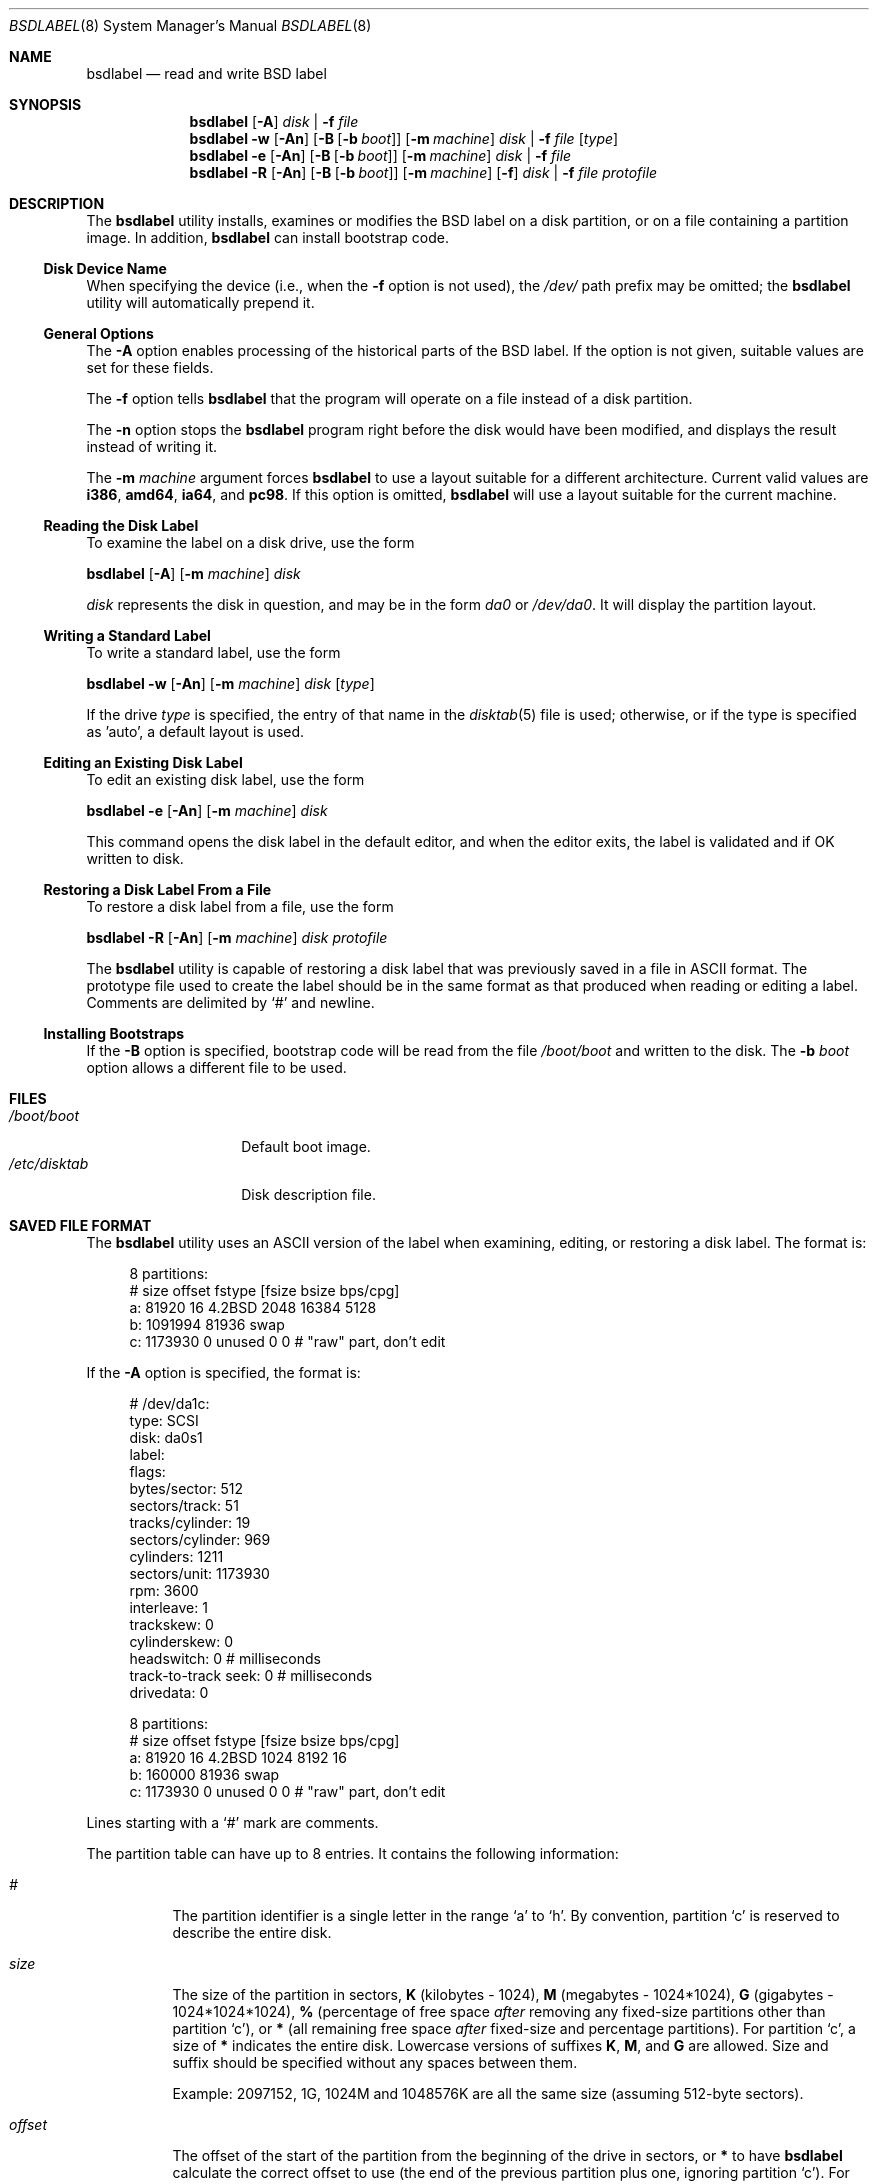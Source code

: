 .\" Copyright (c) 1987, 1988, 1991, 1993
.\"	The Regents of the University of California.  All rights reserved.
.\"
.\" This code is derived from software contributed to Berkeley by
.\" Symmetric Computer Systems.
.\"
.\" Redistribution and use in source and binary forms, with or without
.\" modification, are permitted provided that the following conditions
.\" are met:
.\" 1. Redistributions of source code must retain the above copyright
.\"    notice, this list of conditions and the following disclaimer.
.\" 2. Redistributions in binary form must reproduce the above copyright
.\"    notice, this list of conditions and the following disclaimer in the
.\"    documentation and/or other materials provided with the distribution.
.\" 4. Neither the name of the University nor the names of its contributors
.\"    may be used to endorse or promote products derived from this software
.\"    without specific prior written permission.
.\"
.\" THIS SOFTWARE IS PROVIDED BY THE REGENTS AND CONTRIBUTORS ``AS IS'' AND
.\" ANY EXPRESS OR IMPLIED WARRANTIES, INCLUDING, BUT NOT LIMITED TO, THE
.\" IMPLIED WARRANTIES OF MERCHANTABILITY AND FITNESS FOR A PARTICULAR PURPOSE
.\" ARE DISCLAIMED.  IN NO EVENT SHALL THE REGENTS OR CONTRIBUTORS BE LIABLE
.\" FOR ANY DIRECT, INDIRECT, INCIDENTAL, SPECIAL, EXEMPLARY, OR CONSEQUENTIAL
.\" DAMAGES (INCLUDING, BUT NOT LIMITED TO, PROCUREMENT OF SUBSTITUTE GOODS
.\" OR SERVICES; LOSS OF USE, DATA, OR PROFITS; OR BUSINESS INTERRUPTION)
.\" HOWEVER CAUSED AND ON ANY THEORY OF LIABILITY, WHETHER IN CONTRACT, STRICT
.\" LIABILITY, OR TORT (INCLUDING NEGLIGENCE OR OTHERWISE) ARISING IN ANY WAY
.\" OUT OF THE USE OF THIS SOFTWARE, EVEN IF ADVISED OF THE POSSIBILITY OF
.\" SUCH DAMAGE.
.\"
.\"	@(#)disklabel.8	8.2 (Berkeley) 4/19/94
.\" $FreeBSD$
.\"
.Dd March 5, 2011
.Dt BSDLABEL 8
.Os
.Sh NAME
.Nm bsdlabel
.Nd read and write BSD label
.Sh SYNOPSIS
.Nm
.Op Fl A
.Ar disk | Fl f Ar file
.Nm
.Fl w
.Op Fl \&An
.Op Fl B Op Fl b Ar boot
.Op Fl m Ar machine
.Ar disk | Fl f Ar file
.Op Ar type
.Nm
.Fl e
.Op Fl \&An
.Op Fl B Op Fl b Ar boot
.Op Fl m Ar machine
.Ar disk | Fl f Ar file
.Nm
.Fl R
.Op Fl \&An
.Op Fl B Op Fl b Ar boot
.Op Fl m Ar machine
.Op Fl f
.Ar disk | Fl f Ar file
.Ar protofile
.Sh DESCRIPTION
The
.Nm
utility
installs, examines or modifies the
.Bx
label on a disk partition, or on a file containing a partition image.
In addition,
.Nm
can install bootstrap code.
.Ss Disk Device Name
When specifying the device (i.e., when the
.Fl f
option is not used),
the
.Pa /dev/
path prefix may be omitted;
the
.Nm
utility will automatically prepend it.
.Ss General Options
The
.Fl A
option enables processing of the historical parts of the
.Bx
label.
If the option is not given, suitable values are set for these fields.
.Pp
The
.Fl f
option tells
.Nm
that the program will operate on a file instead of a disk partition.
.Pp
The
.Fl n
option stops the
.Nm
program right before the disk would have been modified, and displays
the result instead of writing it.
.Pp
The
.Fl m Ar machine
argument forces
.Nm
to use a layout suitable for a different architecture.
Current valid values are
.Cm i386 , amd64 , ia64 ,
and
.Cm pc98 .
If this option is omitted,
.Nm
will use a layout suitable for the current machine.
.Ss Reading the Disk Label
To examine the label on a disk drive, use the form
.Pp
.Nm
.Op Fl A
.Op Fl m Ar machine
.Ar disk
.Pp
.Ar disk
represents the disk in question, and may be in the form
.Pa da0
or
.Pa /dev/da0 .
It will display the partition layout.
.Ss Writing a Standard Label
To write a standard label, use the form
.Pp
.Nm
.Fl w
.Op Fl \&An
.Op Fl m Ar machine
.Ar disk
.Op Ar type
.Pp
If the drive
.Ar type
is specified, the entry of that name in the
.Xr disktab 5
file is used; otherwise, or if the type is specified as 'auto', a default
layout is used.
.Ss Editing an Existing Disk Label
To edit an existing disk label, use the form
.Pp
.Nm
.Fl e
.Op Fl \&An
.Op Fl m Ar machine
.Ar disk
.Pp
This command opens the disk label in the default editor, and when the editor
exits, the label is validated and if OK written to disk.
.Ss Restoring a Disk Label From a File
To restore a disk label from a file, use the form
.Pp
.Nm
.Fl R
.Op Fl \&An
.Op Fl m Ar machine
.Ar disk protofile
.Pp
The
.Nm
utility
is capable of restoring a disk label that was previously saved in a file in
.Tn ASCII
format.
The prototype file used to create the label should be in the same format as that
produced when reading or editing a label.
Comments are delimited by
.Ql #
and newline.
.Ss Installing Bootstraps
If the
.Fl B
option is specified, bootstrap code will be read from the file
.Pa /boot/boot
and written to the disk.
The
.Fl b Ar boot
option allows a different file to be used.
.Sh FILES
.Bl -tag -width ".Pa /etc/disktab" -compact
.It Pa /boot/boot
Default boot image.
.It Pa /etc/disktab
Disk description file.
.El
.Sh SAVED FILE FORMAT
The
.Nm
utility
uses an
.Tn ASCII
version of the label when examining, editing, or restoring a disk
label.
The format is:
.Bd -literal -offset 4n

8 partitions:
#        size   offset    fstype   [fsize bsize bps/cpg]
  a:    81920       16    4.2BSD     2048 16384  5128
  b:  1091994    81936      swap
  c:  1173930        0    unused        0     0         # "raw" part, don't edit
.Ed
.Pp
If the
.Fl A
option is specified, the format is:
.Bd -literal -offset 4n
# /dev/da1c:
type: SCSI
disk: da0s1
label:
flags:
bytes/sector: 512
sectors/track: 51
tracks/cylinder: 19
sectors/cylinder: 969
cylinders: 1211
sectors/unit: 1173930
rpm: 3600
interleave: 1
trackskew: 0
cylinderskew: 0
headswitch: 0           # milliseconds
track-to-track seek: 0  # milliseconds
drivedata: 0

8 partitions:
#        size   offset    fstype   [fsize bsize bps/cpg]
  a:    81920       16    4.2BSD     1024  8192    16
  b:   160000    81936      swap
  c:  1173930        0    unused        0     0         # "raw" part, don't edit
.Ed
.Pp
Lines starting with a
.Ql #
mark are comments.
.Pp
The partition table can have up to 8 entries.
It contains the following information:
.Bl -tag -width indent
.It Ar #
The partition identifier is a single letter in the range
.Ql a
to
.Ql h .
By convention, partition
.Ql c
is reserved to describe the entire disk.
.It Ar size
The size of the partition in sectors,
.Cm K
(kilobytes - 1024),
.Cm M
(megabytes - 1024*1024),
.Cm G
(gigabytes - 1024*1024*1024),
.Cm %
(percentage of free space
.Em after
removing any fixed-size partitions other than partition
.Ql c ) ,
or
.Cm *
(all remaining free space
.Em after
fixed-size and percentage partitions).
For partition
.Ql c ,
a size of
.Cm *
indicates the entire disk.
Lowercase versions of suffixes
.Cm K , M ,
and
.Cm G
are allowed.
Size and suffix should be specified without any spaces between them.
.Pp
Example: 2097152, 1G, 1024M and 1048576K are all the same size
(assuming 512-byte sectors).
.It Ar offset
The offset of the start of the partition from the beginning of the
drive in sectors, or
.Cm *
to have
.Nm
calculate the correct offset to use (the end of the previous partition plus
one, ignoring partition
.Ql c ) .
For partition
.Ql c ,
.Cm *
will be interpreted as an offset of 0.
The first partition should start at offset 16, because the first 16 sectors are
reserved for metadata.
.It Ar fstype
Describes the purpose of the partition.
The above example shows all currently used partition types.
For
.Tn UFS
file systems and
.Xr ccd 4
partitions, use type
.Cm 4.2BSD .
For Vinum drives, use type
.Cm vinum .
Other common types are
.Cm swap
and
.Cm unused .
By convention, partition
.Ql c
represents the entire slice and should be of type
.Cm unused ,
though
.Nm
does not enforce this convention.
The
.Nm
utility
also knows about a number of other partition types,
none of which are in current use.
(See the definitions starting with
.Dv FS_UNUSED
in
.In sys/disklabel.h
for more details.)
.It Ar fsize
For
.Cm 4.2BSD
file systems only, the fragment size; see
.Xr newfs 8 .
.It Ar bsize
For
.Cm 4.2BSD
file systems only, the block size; see
.Xr newfs 8 .
.It Ar bps/cpg
For
.Cm 4.2BSD
file systems, the number of cylinders in a cylinder group; see
.Xr newfs 8 .
.El
.Sh EXAMPLES
Display the label for the first slice of the
.Pa da0
disk, as obtained via
.Pa /dev/da0s1 :
.Pp
.Dl "bsdlabel da0s1"
.Pp
Save the in-core label for
.Pa da0s1
into the file
.Pa savedlabel .
This file can be used with the
.Fl R
option to restore the label at a later date:
.Pp
.Dl "bsdlabel da0s1 > savedlabel"
.Pp
Create a label for
.Pa da0s1 :
.Pp
.Dl "bsdlabel -w /dev/da0s1"
.Pp
Read the label for
.Pa da0s1 ,
edit it, and install the result:
.Pp
.Dl "bsdlabel -e da0s1"
.Pp
Read the on-disk label for
.Pa da0s1 ,
edit it, and display what the new label would be (in sectors).
It does
.Em not
install the new label either in-core or on-disk:
.Pp
.Dl "bsdlabel -e -n da0s1"
.Pp
Write a default label on
.Pa da0s1 .
Use another
.Nm Fl e
command to edit the
partitioning and file system information:
.Pp
.Dl "bsdlabel -w da0s1"
.Pp
Restore the on-disk and in-core label for
.Pa da0s1
from information in
.Pa savedlabel :
.Pp
.Dl "bsdlabel -R da0s1 savedlabel"
.Pp
Display what the label would be for
.Pa da0s1
using the partition layout in
.Pa label_layout .
This is useful for determining how much space would be allotted for various
partitions with a labeling scheme using
.Cm % Ns -based
or
.Cm *
partition sizes:
.Pp
.Dl "bsdlabel -R -n da0s1 label_layout"
.Pp
Install a new bootstrap on
.Pa da0s1 .
The boot code comes from
.Pa /boot/boot :
.Pp
.Dl "bsdlabel -B da0s1"
.Pp
Install a new label and bootstrap.
The bootstrap code comes from the file
.Pa newboot
in the current working directory:
.Pp
.Dl "bsdlabel -w -B -b newboot /dev/da0s1"
.Pp
Completely wipe any prior information on the disk, creating a new bootable
disk with a
.Tn DOS
partition table containing one slice, covering the whole disk.
Initialize the label on this slice,
then edit it.
The
.Xr dd 1
commands are optional, but may be necessary for some
.Tn BIOS Ns es
to properly
recognize the disk:
.Bd -literal -offset indent
dd if=/dev/zero of=/dev/da0 bs=512 count=32
fdisk -BI da0
dd if=/dev/zero of=/dev/da0s1 bs=512 count=32
bsdlabel -w -B da0s1
bsdlabel -e da0s1
.Ed
.Pp
This is an example disk label that uses some of the new partition size types
such as
.Cm % , M , G ,
and
.Cm * ,
which could be used as a source file for
.Dq Li "bsdlabel -R ad0s1 new_label_file" :
.Bd -literal -offset 4n
# /dev/ad0s1:

8 partitions:
#        size   offset    fstype   [fsize bsize bps/cpg]
  a:   400M       16    4.2BSD     4096 16384    75 	# (Cyl.    0 - 812*)
  b:     1G        *      swap
  c:      *        *    unused
  e: 204800        *    4.2BSD
  f:     5g        *    4.2BSD
  g:      *        *    4.2BSD
.Ed
.Sh DIAGNOSTICS
The kernel device drivers will not allow the size of a disk partition
to be decreased or the offset of a partition to be changed while it is open.
.Sh COMPATIBILITY
Due to the use of an
.Vt uint32_t
to store the number of sectors,
.Bx
labels are restricted to a maximum of 2^32-1 sectors.
This usually means 2TB of disk space.
Larger disks should be partitioned using another method such as
.Xr gpart 8 .
.Pp
The various
.Bx Ns s
all use slightly different versions of
.Bx
labels and
are not generally compatible.
.Sh SEE ALSO
.Xr ccd 4 ,
.Xr geom 4 ,
.Xr md 4 ,
.Xr disktab 5 ,
.Xr boot0cfg 8 ,
.Xr fdisk 8 ,
.Xr gpart 8 ,
.Xr newfs 8
